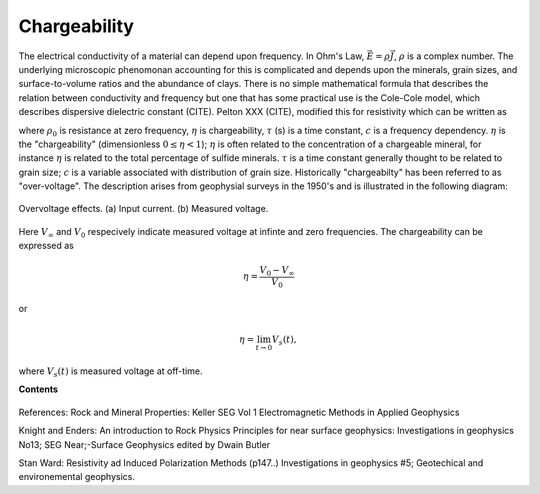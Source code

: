 .. _chargeability_index:

Chargeability
=============

The electrical conductivity of a material can depend upon frequency. In Ohm's Law, :math:`\vec{E} = \rho\vec{J}`, :math:`\rho` is a complex number. The underlying microscopic phenomonan accounting for this is complicated and depends upon the minerals, grain sizes, and surface-to-volume ratios and the abundance of clays. There is no simple mathematical formula that describes the relation between conductivity and frequency but one that has some practical use is the Cole-Cole model, which describes dispersive dielectric constant (CITE). Pelton XXX (CITE), modified this for resistivity which can be written as 

.. math::
    \rho(\omega) = \rho_0 \Big[1 - \eta \Big(1-\frac{1}{1+(\imath\omega\tau)^c}\Big) \Big],
    :label: colecole_pelton_res

where :math:`\rho_0` is resistance at zero frequency, :math:`\eta` is chargeability, :math:`\tau` (s) is a time constant, :math:`c` is a frequency dependency. :math:`\eta` is the "chargeability" (dimensionless :math:`0\le\eta<1`); :math:`\eta` is often related to the concentration of a chargeable mineral, for instance :math:`\eta` is related to the total percentage of sulfide minerals. :math:`\tau` is a time constant generally thought to be related to grain size; :math:`c` is a variable associated with distribution of grain size. Historically "chargeabilty" has been referred to as "over-voltage". The description arises from geophysial surveys in the 1950's and is illustrated in the following diagram:

.. figure:: ./figures/IPonoff.png
   :align: center
   :name: LogCond

   Overvoltage effects. (a) Input current. (b) Measured voltage.

Here :math:`V_\infty` and :math:`V_0` respecively indicate measured voltage at infinte and zero frequencies. The chargeability can be expressed as 

.. math::
    \eta = \frac{V_0-V_\infty}{V_0}

or 

.. math::
    \eta = \lim_{t \to 0} V_s(t),

where :math:`V_s (t)` is measured voltage at off-time.

.. todo:: Citations


**Contents**

 .. toctree::
    :maxdepth: 2

    chargeability_lab_setup_measurements
    chargeability_units_values
    chargeability_factors
    chargeability_mathematical_relationships

References: Rock and Mineral Properties: Keller SEG Vol 1 Electromagnetic Methods in Applied Geophysics

Knight and Enders: An introduction to Rock Physics Principles for near surface geophysics: Investigations in geophysics No13; SEG Near;-Surface Geophysics edited by Dwain Butler

Stan Ward: Resistivity ad Induced Polarization Methods (p147..)
Investigations in geophysics #5; Geotechical and environemental geophysics.
    


